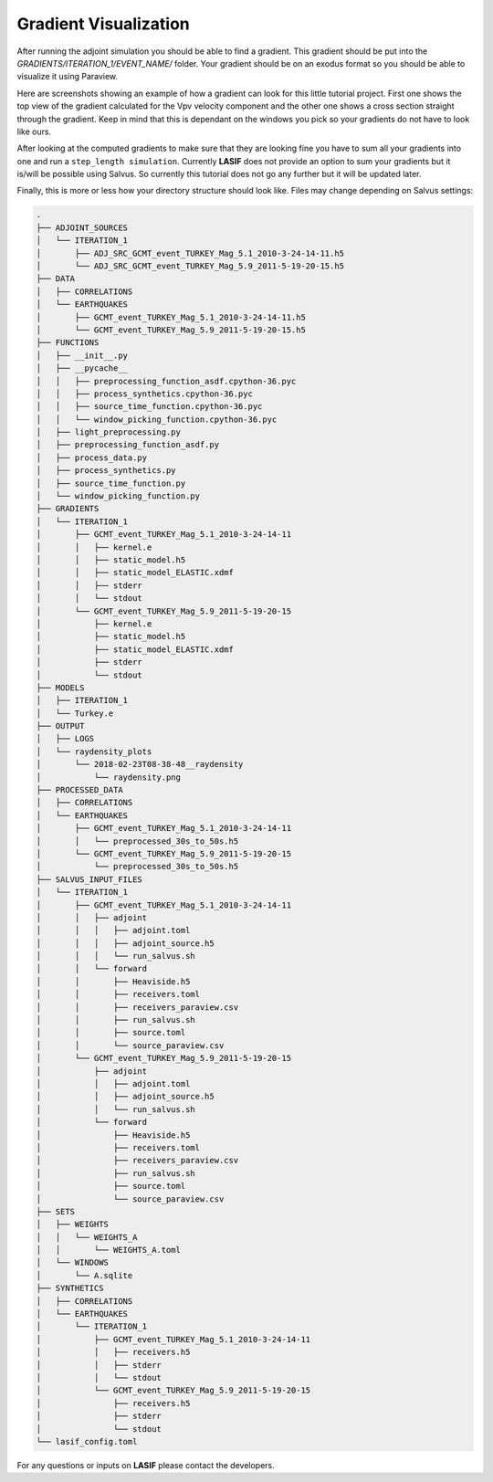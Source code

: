 .. centered:: Last updated on *February 23rd 2018*.

Gradient Visualization
----------------------

After running the adjoint simulation you should be able to find a gradient.
This gradient should be put into the *GRADIENTS/ITERATION_1/EVENT_NAME/*
folder. Your gradient should be on an exodus format so you should be able to
visualize it using Paraview.

Here are screenshots showing an example of how a gradient can look for this
little tutorial project. First one shows the top view of the gradient
calculated for the Vpv velocity component and the other one shows a cross
section straight through the gradient. Keep in mind that this is dependant on
the windows you pick so your gradients do not have to look like ours.

.. image:: ../images/VPH_Top_gradient.png
    :width: 90%
    :align: center

.. image:: ../images/VPH_Slice.png
    :width: 90%
    :align: center

After looking at the computed gradients to make sure that they are looking fine
you have to sum all your gradients into one and run a ``step_length simulation``.
Currently **LASIF** does not provide an option to sum your gradients but it
is/will be possible using Salvus. So currently this tutorial does not go any
further but it will be updated later.

Finally, this is more or less how your directory structure should look like.
Files may change depending on Salvus settings:

.. code-block:: bash

    .
    ├── ADJOINT_SOURCES
    │   └── ITERATION_1
    │       ├── ADJ_SRC_GCMT_event_TURKEY_Mag_5.1_2010-3-24-14-11.h5
    │       └── ADJ_SRC_GCMT_event_TURKEY_Mag_5.9_2011-5-19-20-15.h5
    ├── DATA
    │   ├── CORRELATIONS
    │   └── EARTHQUAKES
    │       ├── GCMT_event_TURKEY_Mag_5.1_2010-3-24-14-11.h5
    │       └── GCMT_event_TURKEY_Mag_5.9_2011-5-19-20-15.h5
    ├── FUNCTIONS
    │   ├── __init__.py
    │   ├── __pycache__
    │   │   ├── preprocessing_function_asdf.cpython-36.pyc
    │   │   ├── process_synthetics.cpython-36.pyc
    │   │   ├── source_time_function.cpython-36.pyc
    │   │   └── window_picking_function.cpython-36.pyc
    │   ├── light_preprocessing.py
    │   ├── preprocessing_function_asdf.py
    │   ├── process_data.py
    │   ├── process_synthetics.py
    │   ├── source_time_function.py
    │   └── window_picking_function.py
    ├── GRADIENTS
    │   └── ITERATION_1
    │       ├── GCMT_event_TURKEY_Mag_5.1_2010-3-24-14-11
    │       │   ├── kernel.e
    │       │   ├── static_model.h5
    │       │   ├── static_model_ELASTIC.xdmf
    │       │   ├── stderr
    │       │   └── stdout
    │       └── GCMT_event_TURKEY_Mag_5.9_2011-5-19-20-15
    │           ├── kernel.e
    │           ├── static_model.h5
    │           ├── static_model_ELASTIC.xdmf
    │           ├── stderr
    │           └── stdout
    ├── MODELS
    │   ├── ITERATION_1
    │   └── Turkey.e
    ├── OUTPUT
    │   ├── LOGS
    │   └── raydensity_plots
    │       └── 2018-02-23T08-38-48__raydensity
    │           └── raydensity.png
    ├── PROCESSED_DATA
    │   ├── CORRELATIONS
    │   └── EARTHQUAKES
    │       ├── GCMT_event_TURKEY_Mag_5.1_2010-3-24-14-11
    │       │   └── preprocessed_30s_to_50s.h5
    │       └── GCMT_event_TURKEY_Mag_5.9_2011-5-19-20-15
    │           └── preprocessed_30s_to_50s.h5
    ├── SALVUS_INPUT_FILES
    │   └── ITERATION_1
    │       ├── GCMT_event_TURKEY_Mag_5.1_2010-3-24-14-11
    │       │   ├── adjoint
    │       │   │   ├── adjoint.toml
    │       │   │   ├── adjoint_source.h5
    │       │   │   └── run_salvus.sh
    │       │   └── forward
    │       │       ├── Heaviside.h5
    │       │       ├── receivers.toml
    │       │       ├── receivers_paraview.csv
    │       │       ├── run_salvus.sh
    │       │       ├── source.toml
    │       │       └── source_paraview.csv
    │       └── GCMT_event_TURKEY_Mag_5.9_2011-5-19-20-15
    │           ├── adjoint
    │           │   ├── adjoint.toml
    │           │   ├── adjoint_source.h5
    │           │   └── run_salvus.sh
    │           └── forward
    │               ├── Heaviside.h5
    │               ├── receivers.toml
    │               ├── receivers_paraview.csv
    │               ├── run_salvus.sh
    │               ├── source.toml
    │               └── source_paraview.csv
    ├── SETS
    │   ├── WEIGHTS
    │   │   └── WEIGHTS_A
    │   │       └── WEIGHTS_A.toml
    │   └── WINDOWS
    │       └── A.sqlite
    ├── SYNTHETICS
    │   ├── CORRELATIONS
    │   └── EARTHQUAKES
    │       └── ITERATION_1
    │           ├── GCMT_event_TURKEY_Mag_5.1_2010-3-24-14-11
    │           │   ├── receivers.h5
    │           │   ├── stderr
    │           │   └── stdout
    │           └── GCMT_event_TURKEY_Mag_5.9_2011-5-19-20-15
    │               ├── receivers.h5
    │               ├── stderr
    │               └── stdout
    └── lasif_config.toml

For any questions or inputs on **LASIF** please contact the developers.

